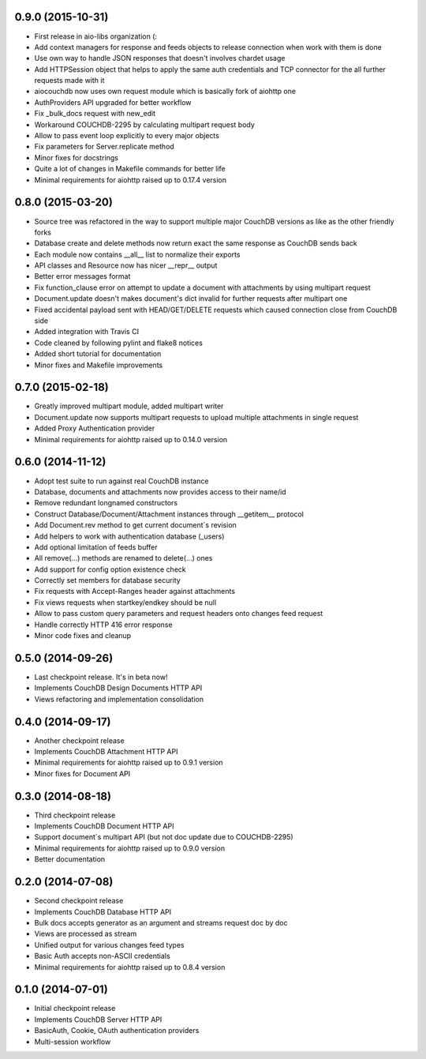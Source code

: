 0.9.0 (2015-10-31)
------------------

- First release in aio-libs organization (:
- Add context managers for response and feeds objects to release connection
  when work with them is done
- Use own way to handle JSON responses that doesn't involves chardet usage
- Add HTTPSession object that helps to apply the same auth credentials and
  TCP connector for the all further requests made with it
- aiocouchdb now uses own request module which is basically fork of aiohttp one
- AuthProviders API upgraded for better workflow
- Fix _bulk_docs request with new_edit
- Workaround COUCHDB-2295 by calculating multipart request body
- Allow to pass event loop explicitly to every major objects
- Fix parameters for Server.replicate method
- Minor fixes for docstrings
- Quite a lot of changes in Makefile commands for better life
- Minimal requirements for aiohttp raised up to 0.17.4 version

0.8.0 (2015-03-20)
------------------

- Source tree was refactored in the way to support multiple major CouchDB
  versions as like as the other friendly forks
- Database create and delete methods now return exact the same response as
  CouchDB sends back
- Each module now contains __all__ list to normalize their exports
- API classes and Resource now has nicer __repr__ output
- Better error messages format
- Fix function_clause error on attempt to update a document with attachments
  by using multipart request
- Document.update doesn't makes document's dict invalid for further requests
  after multipart one
- Fixed accidental payload sent with HEAD/GET/DELETE requests which caused
  connection close from CouchDB side
- Added integration with Travis CI
- Code cleaned by following pylint and flake8 notices
- Added short tutorial for documentation
- Minor fixes and Makefile improvements

0.7.0 (2015-02-18)
------------------

- Greatly improved multipart module, added multipart writer
- Document.update now supports multipart requests to upload
  multiple attachments in single request
- Added Proxy Authentication provider
- Minimal requirements for aiohttp raised up to 0.14.0 version

0.6.0 (2014-11-12)
------------------

- Adopt test suite to run against real CouchDB instance
- Database, documents and attachments now provides access to their name/id
- Remove redundant longnamed constructors
- Construct Database/Document/Attachment instances through __getitem__ protocol
- Add Document.rev method to get current document`s revision
- Add helpers to work with authentication database (_users)
- Add optional limitation of feeds buffer
- All remove(...) methods are renamed to delete(...) ones
- Add support for config option existence check
- Correctly set members for database security
- Fix requests with Accept-Ranges header against attachments
- Fix views requests when startkey/endkey should be null
- Allow to pass custom query parameters and request headers onto changes feed
  request
- Handle correctly HTTP 416 error response
- Minor code fixes and cleanup

0.5.0 (2014-09-26)
------------------

- Last checkpoint release. It's in beta now!
- Implements CouchDB Design Documents HTTP API
- Views refactoring and implementation consolidation

0.4.0 (2014-09-17)
------------------

- Another checkpoint release
- Implements CouchDB Attachment HTTP API
- Minimal requirements for aiohttp raised up to 0.9.1 version
- Minor fixes for Document API

0.3.0 (2014-08-18)
------------------

- Third checkpoint release
- Implements CouchDB Document HTTP API
- Support document`s multipart API (but not doc update due to COUCHDB-2295)
- Minimal requirements for aiohttp raised up to 0.9.0 version
- Better documentation

0.2.0 (2014-07-08)
------------------

- Second checkpoint release
- Implements CouchDB Database HTTP API
- Bulk docs accepts generator as an argument and streams request doc by doc
- Views are processed as stream
- Unified output for various changes feed types
- Basic Auth accepts non-ASCII credentials
- Minimal requirements for aiohttp raised up to 0.8.4 version

0.1.0 (2014-07-01)
------------------

- Initial checkpoint release
- Implements CouchDB Server HTTP API
- BasicAuth, Cookie, OAuth authentication providers
- Multi-session workflow

